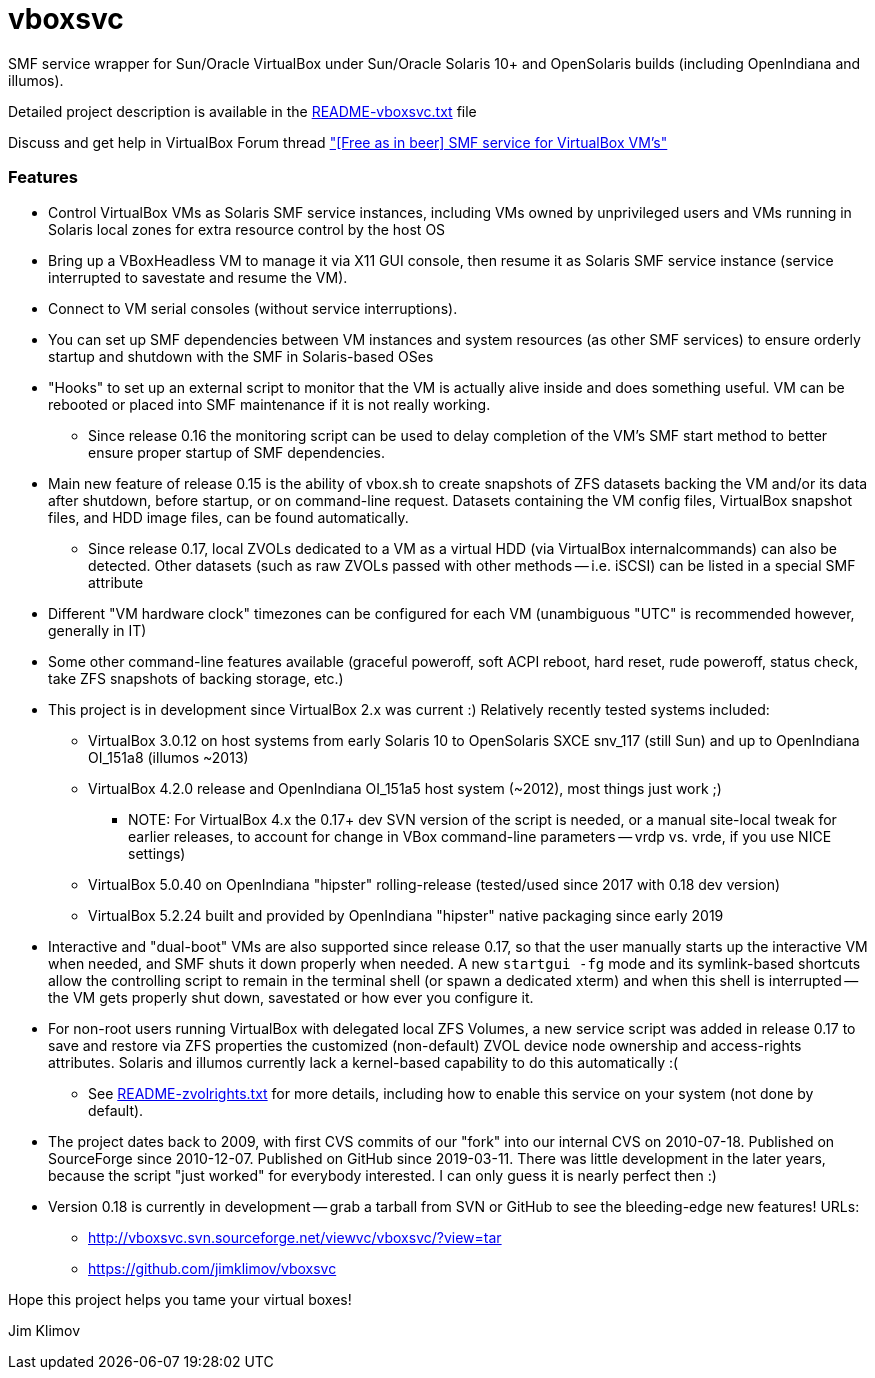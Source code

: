 vboxsvc
=======

SMF service wrapper for Sun/Oracle VirtualBox under Sun/Oracle Solaris 10+
and OpenSolaris builds (including OpenIndiana and illumos).

Detailed project description is available in the
link:usr/share/doc/vboxsvc/README-vboxsvc.txt[README-vboxsvc.txt] file

Discuss and get help in VirtualBox Forum thread 
link:https://forums.virtualbox.org/viewtopic.php?f=11&t=33249["[Free
as in beer\] SMF service for VirtualBox VM's"]

Features
~~~~~~~~

* Control VirtualBox VMs as Solaris SMF service instances, including VMs
  owned by unprivileged users and VMs running in Solaris local zones for
  extra resource control by the host OS
* Bring up a VBoxHeadless VM to manage it via X11 GUI console, then resume
  it as Solaris SMF service instance (service interrupted to savestate and
  resume the VM).
* Connect to VM serial consoles (without service interruptions).
* You can set up SMF dependencies between VM instances and system resources
  (as other SMF services) to ensure orderly startup and shutdown with the
  SMF in Solaris-based OSes
* "Hooks" to set up an external script to monitor that the VM is actually
  alive inside and does something useful. VM can be rebooted or placed into
  SMF maintenance if it is not really working.
  ** Since release 0.16 the monitoring script can be used to delay completion
    of the VM's SMF start method to better ensure proper startup of SMF
    dependencies.
* Main new feature of release 0.15 is the ability of vbox.sh to create snapshots
  of ZFS datasets backing the VM and/or its data after shutdown, before startup,
  or on command-line request. Datasets containing the VM config files, VirtualBox
  snapshot files, and HDD image files, can be found automatically.
  ** Since release 0.17, local ZVOLs dedicated to a VM as a virtual HDD (via
    VirtualBox internalcommands) can also be detected. Other datasets (such
    as raw ZVOLs passed with other methods -- i.e. iSCSI) can be listed in
    a special SMF attribute
* Different "VM hardware clock" timezones can be configured for each VM
  (unambiguous "UTC" is recommended however, generally in IT)
* Some other command-line features available (graceful poweroff, soft ACPI
  reboot, hard reset, rude poweroff, status check, take ZFS snapshots of
  backing storage, etc.)
* This project is in development since VirtualBox 2.x was current :)
  Relatively recently tested systems included:
  ** VirtualBox 3.0.12 on host systems from early Solaris 10 to OpenSolaris
    SXCE snv_117 (still Sun) and up to OpenIndiana OI_151a8 (illumos ~2013)
  ** VirtualBox 4.2.0 release and OpenIndiana OI_151a5 host system (~2012),
    most things just work ;)
    *** NOTE: For VirtualBox 4.x the 0.17+ dev SVN version of the script is
      needed, or a manual site-local tweak for earlier releases, to account
      for change in VBox command-line parameters -- vrdp vs. vrde, if you
      use NICE settings)
  ** VirtualBox 5.0.40 on OpenIndiana "hipster" rolling-release (tested/used
    since 2017 with 0.18 dev version)
  ** VirtualBox 5.2.24 built and provided by OpenIndiana "hipster" native
    packaging since early 2019
* Interactive and "dual-boot" VMs are also supported since release 0.17,
  so that the user manually starts up the interactive VM when needed,
  and SMF shuts it down properly when needed. A new `startgui -fg` mode
  and its symlink-based shortcuts allow the controlling script to remain
  in the terminal shell (or spawn a dedicated xterm) and when this shell
  is interrupted -- the VM gets properly shut down, savestated or how ever
  you configure it.
* For non-root users running VirtualBox with delegated local ZFS Volumes,
  a new service script was added in release 0.17 to save and restore via
  ZFS properties the customized (non-default) ZVOL device node ownership
  and access-rights attributes. Solaris and illumos currently lack a
  kernel-based capability to do this automatically :(
  ** See link:usr/share/doc/vboxsvc/README-zvolrights.txt[README-zvolrights.txt]
     for more details, including how to enable this service on your system
     (not done by default).
* The project dates back to 2009, with first CVS commits of our "fork" into
  our internal CVS on 2010-07-18. Published on SourceForge since 2010-12-07.
  Published on GitHub since 2019-03-11. There was little development in the
  later years, because the script "just worked" for everybody interested.
  I can only guess it is nearly perfect then :)
* Version 0.18 is currently in development -- grab a tarball from SVN or
  GitHub to see the bleeding-edge new features! URLs:
  ** http://vboxsvc.svn.sourceforge.net/viewvc/vboxsvc/?view=tar
  ** https://github.com/jimklimov/vboxsvc

Hope this project helps you tame your virtual boxes!

Jim Klimov

